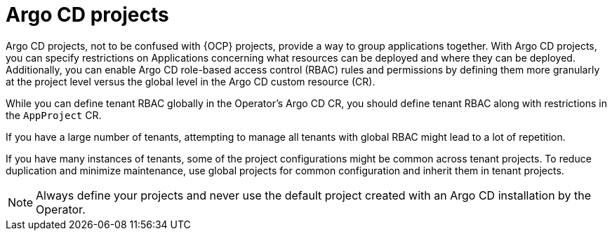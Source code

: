 // Module included in the following assemblies:
//
// * multitenancy/multitenancy-support-in-gitops.adoc

:_mod-docs-content-type: CONCEPT
[id="gitops-argocd-projects_{context}"]
= Argo CD projects

Argo CD projects, not to be confused with {OCP} projects, provide a way to group applications together. With Argo CD projects, you can specify restrictions on Applications concerning what resources can be deployed and where they can be deployed. Additionally, you can enable Argo CD role-based access control (RBAC) rules and permissions by defining them more granularly at the project level versus the global level in the Argo CD custom resource (CR).

While you can define tenant RBAC globally in the Operator’s Argo CD CR, you should define tenant RBAC along with restrictions in the `AppProject` CR.

If you have a large number of tenants, attempting to manage all tenants with global RBAC might lead to a lot of repetition. 

If you have many instances of tenants, some of the project configurations might be common across tenant projects. To reduce duplication and minimize maintenance, use global projects for common configuration and inherit them in tenant projects.

[NOTE]
====
Always define your projects and never use the default project created with an Argo CD installation by the Operator.
====